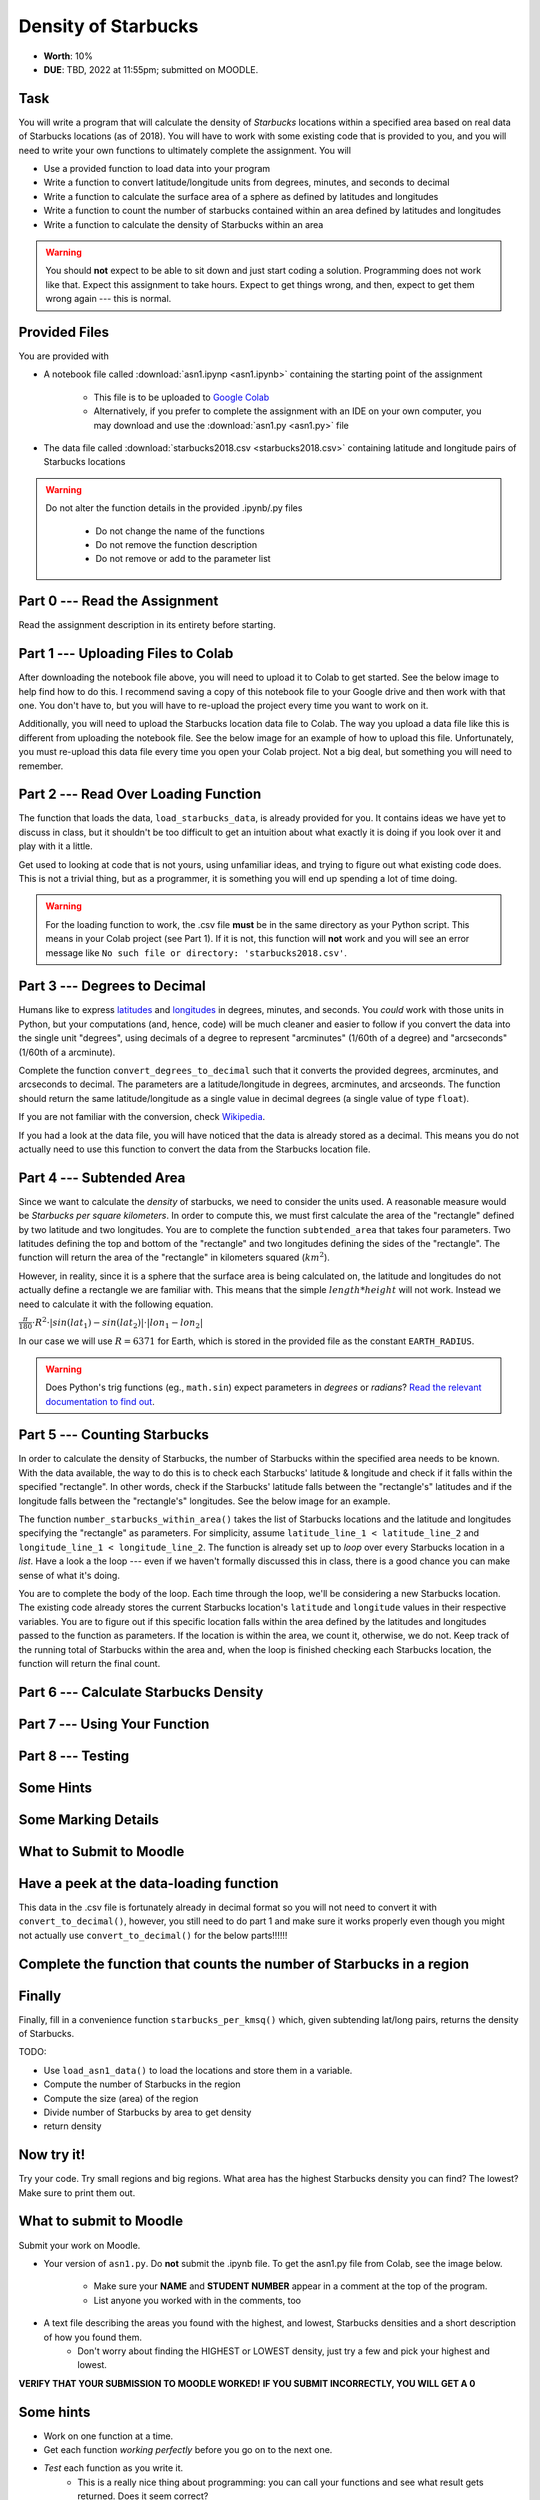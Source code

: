 ********************
Density of Starbucks
********************

* **Worth**: 10%
* **DUE**: TBD, 2022 at 11:55pm; submitted on MOODLE.

Task
====

You will write a program that will calculate the density of *Starbucks* locations within a specified area based on real
data of Starbucks locations (as of 2018). You will have to work with some existing code that is provided to you, and you
will need to write your own functions to ultimately complete the assignment.
You will

* Use a provided function to load data into your program
* Write a function to convert latitude/longitude units from degrees, minutes, and seconds to decimal
* Write a function to calculate the surface area of a sphere as defined by latitudes and longitudes
* Write a function to count the number of starbucks contained within an area defined by latitudes and longitudes
* Write a function to calculate the density of Starbucks within an area

.. warning::
   
    You should **not** expect to be able to sit down and just start coding a solution. Programming does not work like
    that. Expect this assignment to take hours. Expect to get things wrong, and then, expect to get them wrong again ---
    this is normal.


Provided Files
==============

You are provided with

* A notebook file called :download:`asn1.ipynp <asn1.ipynb>` containing the starting point of the assignment

    * This file is to be uploaded to `Google Colab <https://colab.research.google.com/>`_
    * Alternatively, if you prefer to complete the assignment with an IDE on your own computer, you may download and use the :download:`asn1.py <asn1.py>` file

* The data file called :download:`starbucks2018.csv <starbucks2018.csv>` containing latitude and longitude pairs of Starbucks locations

.. warning::

    Do not alter the function details in the provided .ipynb/.py files

        * Do not change the name of the functions
        * Do not remove the function description
        * Do not remove or add to the parameter list


Part 0 --- Read the Assignment
==============================

Read the assignment description in its entirety before starting.


Part 1 --- Uploading Files to Colab
===================================

After downloading the notebook file above, you will need to upload it to Colab to get started. See the below image to
help find how to do this. I recommend saving a copy of this notebook file to your Google drive and then work with that
one. You don't have to, but you will have to re-upload the project every time you want to work on it.

.. image:: uploadColab.png

Additionally, you will need to upload the Starbucks location data file to Colab. The way you upload a data file like
this is different from uploading the notebook file. See the below image for an example of how to upload this file.
Unfortunately, you must re-upload this data file every time you open your Colab project. Not a big deal, but something
you will need to remember.

.. image:: uploadStarbucks.png


Part 2 --- Read Over Loading Function
=====================================

The function that loads the data, ``load_starbucks_data``, is already provided for you. It contains ideas we have yet to
discuss in class, but it shouldn't be too difficult to get an intuition about what exactly it is doing if you look over
it and play with it a little.

Get used to looking at code that is not yours, using unfamiliar ideas, and trying to figure out what existing code does.
This is not a trivial thing, but as a programmer, it is something you will end up spending a lot of time doing.

.. warning::

    For the loading function to work, the .csv file **must** be in the same directory as your Python script. This means
    in your Colab project (see Part 1). If it is not, this function will **not** work and you will see an error message
    like ``No such file or directory: 'starbucks2018.csv'``.


Part 3 --- Degrees to Decimal
=============================

Humans like to express `latitudes <http://en.wikipedia.org/wiki/Latitude>`_ and
`longitudes <http://en.wikipedia.org/wiki/Longitude>`_ in degrees, minutes, and seconds. You *could* work with those
units in Python, but your computations (and, hence, code) will be much cleaner and easier to follow if you convert the
data into the single unit "degrees", using decimals of a degree to represent "arcminutes" (1/60th of a degree) and
"arcseconds" (1/60th of a arcminute).

Complete the function ``convert_degrees_to_decimal`` such that it converts the provided degrees, arcminutes, and
arcseconds to decimal. The parameters are a latitude/longitude in degrees, arcminutes, and arcseonds. The function
should return the same latitude/longitude as a single value in decimal degrees (a single value of type ``float``).

If you are not familiar with the conversion, check `Wikipedia <http://en.wikipedia.org/wiki/Arcminute>`_.

If you had a look at the data file, you will have noticed that the data is already stored as a decimal. This means you
do not actually need to use this function to convert the data from the Starbucks location file.


Part 4 --- Subtended Area
=========================

Since we want to calculate the *density* of starbucks, we need to consider the units used. A reasonable measure would be
*Starbucks per square kilometers*. In order to compute this, we must first calculate the area of the "rectangle" defined
by two latitude and two longitudes. You are to complete the function ``subtended_area`` that takes four parameters. Two
latitudes defining the top and bottom of the "rectangle" and two longitudes defining the sides of the "rectangle". The
function will return the area of the "rectangle" in kilometers squared (:math:`km^{2}`).

However, in reality, since it is a sphere that the surface area is being calculated on, the latitude and longitudes do
not actually define a rectangle we are familiar with. This means that the simple :math:`length * height` will not work.
Instead we need to calculate it with the following equation.

:math:`\frac{\pi}{180} \cdot R^{2} \cdot \lvert sin(lat_{1}) - sin(lat_{2}) \rvert \cdot \lvert lon_{1} - lon_{2} \rvert`

In our case we will use :math:`R = 6371` for Earth, which is stored in the provided file as the constant
``EARTH_RADIUS``.

.. warning::

    Does Python's trig functions (eg., ``math.sin``) expect parameters in *degrees* or *radians*?
    `Read the relevant documentation to find out <https://docs.python.org/3/library/math.html#math.sin>`_.


Part 5 --- Counting Starbucks
=============================

In order to calculate the density of Starbucks, the number of Starbucks within the specified area needs to be known.
With the data available, the way to do this is to check each Starbucks' latitude & longitude and check if it falls
within the specified "rectangle". In other words, check if the Starbucks' latitude falls between the "rectangle's"
latitudes and if the longitude falls between the "rectangle's" longitudes. See the below image for an example.

.. image:: a1-LatLongSquareCount.png

The function ``number_starbucks_within_area()`` takes the list of Starbucks locations and the latitude and longitudes
specifying the "rectangle" as parameters. For simplicity, assume ``latitude_line_1 < latitude_line_2`` and
``longitude_line_1 < longitude_line_2``. The function is already set up to *loop* over every Starbucks location in a
*list*. Have a look a the loop --- even if we haven't formally discussed this in class, there is a good chance you can
make sense of what it's doing.

You are to complete the body of the loop. Each time through the loop, we'll be considering a new Starbucks location. The
existing code already stores the current Starbucks location's ``latitude`` and ``longitude`` values in their respective
variables. You are to figure out if this specific location falls within the area defined by the latitudes and longitudes
passed to the function as parameters. If the location is within the area, we count it, otherwise, we do not. Keep track
of the running total of Starbucks within the area and, when the loop is finished checking each Starbucks
location, the function will return the final count.


Part 6 --- Calculate Starbucks Density
======================================


Part 7 --- Using Your Function
==============================


Part 8 --- Testing
==================


Some Hints
==========


Some Marking Details
====================


What to Submit to Moodle
========================



Have a peek at the data-loading function
========================================

This data in the .csv file is fortunately already in decimal format so you will not need to  convert it with ``convert_to_decimal()``, however, you still need to do part 1 and make sure  it works properly even though you might not actually use ``convert_to_decimal()`` for the below parts!!!!!!



   
Complete the function that counts the number of Starbucks in a region
=====================================================================







Finally
=======

Finally, fill in a convenience function ``starbucks_per_kmsq()`` which, given subtending lat/long pairs, returns the density of Starbucks. 

TODO:

* Use ``load_asn1_data()`` to load the locations and store them in a variable.
* Compute the number of Starbucks in the region
* Compute the size (area) of the region
* Divide number of Starbucks by area to get density
* return density


Now try it!
===========

Try your code. Try small regions and big regions. What area has the highest Starbucks density you can find? The lowest? Make sure to print them out. 


What to submit to Moodle
========================

Submit your work on Moodle. 

* Your version of ``asn1.py``. Do **not** submit the .ipynb file. To get the asn1.py file from Colab, see the image below. 

	* Make sure your **NAME** and **STUDENT NUMBER** appear in a comment at the top of the program.
	* List anyone you worked with in the comments, too

* A text file describing the areas you found with the highest, and lowest, Starbucks densities and a short description of how you found them.  
	* Don't worry about finding the HIGHEST or LOWEST density, just try a few and pick your highest and lowest. 

**VERIFY THAT YOUR SUBMISSION TO MOODLE WORKED!**
**IF YOU SUBMIT INCORRECTLY, YOU WILL GET A 0**

.. image:: downloadPy.png


Some hints
==========

* Work on one function at a time. 
* Get each function *working perfectly* before you go on to the next one. 
* *Test* each function as you write it. 
	* This is a really nice thing about programming: you can call your functions and see what result gets returned. Does it seem correct?
* If you need help, *ask*! Drop by my office hours. 

Some marking details
====================

.. warning::
	Just because your program produces the correct output, that does not necessarily mean that you will get perfect, or even that your program is correct.

Below is a list of both *quantitative* and *qualitative* things we will look for:
 
* Correctness?
* Did you follow instructions?
* Comments?
* Variable Names?
* Style?
* Did you do just weird things that make no sense?


General FAQ:
============

* Does my text file have enough details?
	* Probably. The shorter the better. I really just want to see that you played around a little.
* I don't know how to do *X*.
	* OK, go to `google.ca <https://www.google.ca>`_ and type in *X*.
* It’s not working, therefore Python is broken!
	* Probably not; you’re very likely doing something wrong
* My thing keeps telling me ``No such file or directory: 'starbucks.csv'``
	* Then the starbucks file probably isn't where python is looking.
* But density will grow larger the smaller I make the area (aren't I so smart).
	* Congratulations, you understand basic arithmetic. 
* Is my area a high/low enough density?
	* I really don't care how high/low it is. Just try a few things and see what you get.    
* But I never used the one function!!!!1!
	* Fine, but write the code anyways and make sure it works.
* But the degrees values don't specify a cardinal direction!
	* Make use of changing +/- if you need to change hemispheres.  
* Wtf do the functions do that you gave me?
	* Read the descriptions. Try figuring it out. This is actually part of the assignment learning objectives. 
* Some of the code in the functions you gave us look like magic.
	* At this point it may seem that way, but by the end of the semester, they will lose their magic 
* Do I have enough comments?
	* I don't know, maybe? If you're looking at code and have to ask if you should comment it... just comment it. That said, don't write me a book.
* I know you told me to do it this way, but I did it another way, and I think my way is better.
	* Your way may be better, but I don’t care. Do it the way I told you.
* Can I work with my friend?
	* Yes. In fact, you should!
* If our code/functions are identical, you won't really call this cheating, would you? I mean, you said we could work together!
    * I will absolutely try to nail you for cheating. I am letting you work together. Don't push it. All-in-all, it's going to be hard to *cheat* unless you are deliberately trying to. 
* I know I cheated, I know I know I was cheating, but I’m reeeeaaaaaaaaallllllly sorry [that I got caught]. Can we just ignore it this time?
	* Lol, no
* If I submit it at 11:56pm, you’ll still mark it, right? I mean, commmmon!
	* No. 11:55pm and earlier is on time. Anything after 11:55pm is late. Anything late is not marked. It’s rather simple really.
* Moodle was totally broken, it’s not my fault it’s late.
	* Nice try.
* I accidentally submitted the wrong code. Here is the right code, but it’s late. But you can see that I submitted the wrong code on time! You’ll still accept it, right?
	* Do you think I was born yesterday? No.
* Will I really get 0 if I do the submission wrong? Like, what if I submit the .ipynb instead of the .py?
	* Yes, you'll really get a **ZERO**. 

